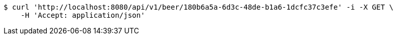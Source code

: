 [source,bash]
----
$ curl 'http://localhost:8080/api/v1/beer/180b6a5a-6d3c-48de-b1a6-1dcfc37c3efe' -i -X GET \
    -H 'Accept: application/json'
----
